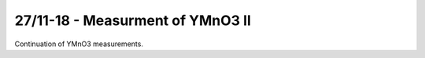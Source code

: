27/11-18 - Measurment of YMnO3 II
^^^^^^^^^^^^^^^^^^^^^^^^^^^^^^^^^

Continuation of YMnO3 measurements.